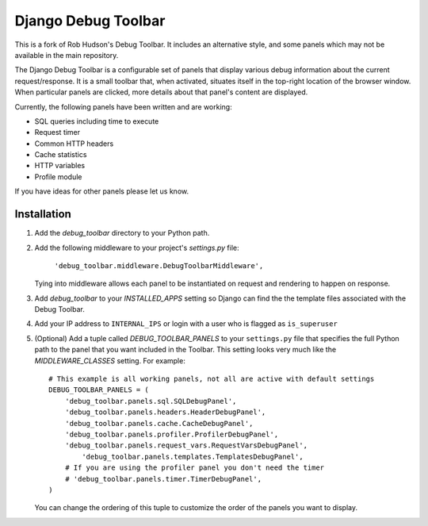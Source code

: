====================
Django Debug Toolbar
====================

This is a fork of Rob Hudson's Debug Toolbar. It includes an alternative style, and some panels which may not be available in the main repository.

The Django Debug Toolbar is a configurable set of panels that display various
debug information about the current request/response.  It is a small toolbar
that, when activated, situates itself in the top-right location of the browser
window.  When particular panels are clicked, more details about that panel's
content are displayed.

Currently, the following panels have been written and are working:

- SQL queries including time to execute
- Request timer
- Common HTTP headers
- Cache statistics
- HTTP variables
- Profile module

If you have ideas for other panels please let us know.

Installation
============

#. Add the `debug_toolbar` directory to your Python path.

#. Add the following middleware to your project's `settings.py` file:

	``'debug_toolbar.middleware.DebugToolbarMiddleware',``

   Tying into middleware allows each panel to be instantiated on request and
   rendering to happen on response.

#. Add `debug_toolbar` to your `INSTALLED_APPS` setting so Django can find the
   the template files associated with the Debug Toolbar.

#. Add your IP address to ``INTERNAL_IPS`` or login with a user who is flagged as ``is_superuser``

#. (Optional) Add a tuple called `DEBUG_TOOLBAR_PANELS` to your ``settings.py`` file that
   specifies the full Python path to the panel that you want included in the 
   Toolbar.  This setting looks very much like the `MIDDLEWARE_CLASSES` setting.
   For example::

	# This example is all working panels, not all are active with default settings
	DEBUG_TOOLBAR_PANELS = (
	    'debug_toolbar.panels.sql.SQLDebugPanel',
	    'debug_toolbar.panels.headers.HeaderDebugPanel',
	    'debug_toolbar.panels.cache.CacheDebugPanel',
	    'debug_toolbar.panels.profiler.ProfilerDebugPanel',
	    'debug_toolbar.panels.request_vars.RequestVarsDebugPanel',
		'debug_toolbar.panels.templates.TemplatesDebugPanel',
	    # If you are using the profiler panel you don't need the timer
	    # 'debug_toolbar.panels.timer.TimerDebugPanel',
	)

   You can change the ordering of this tuple to customize the order of the
   panels you want to display.